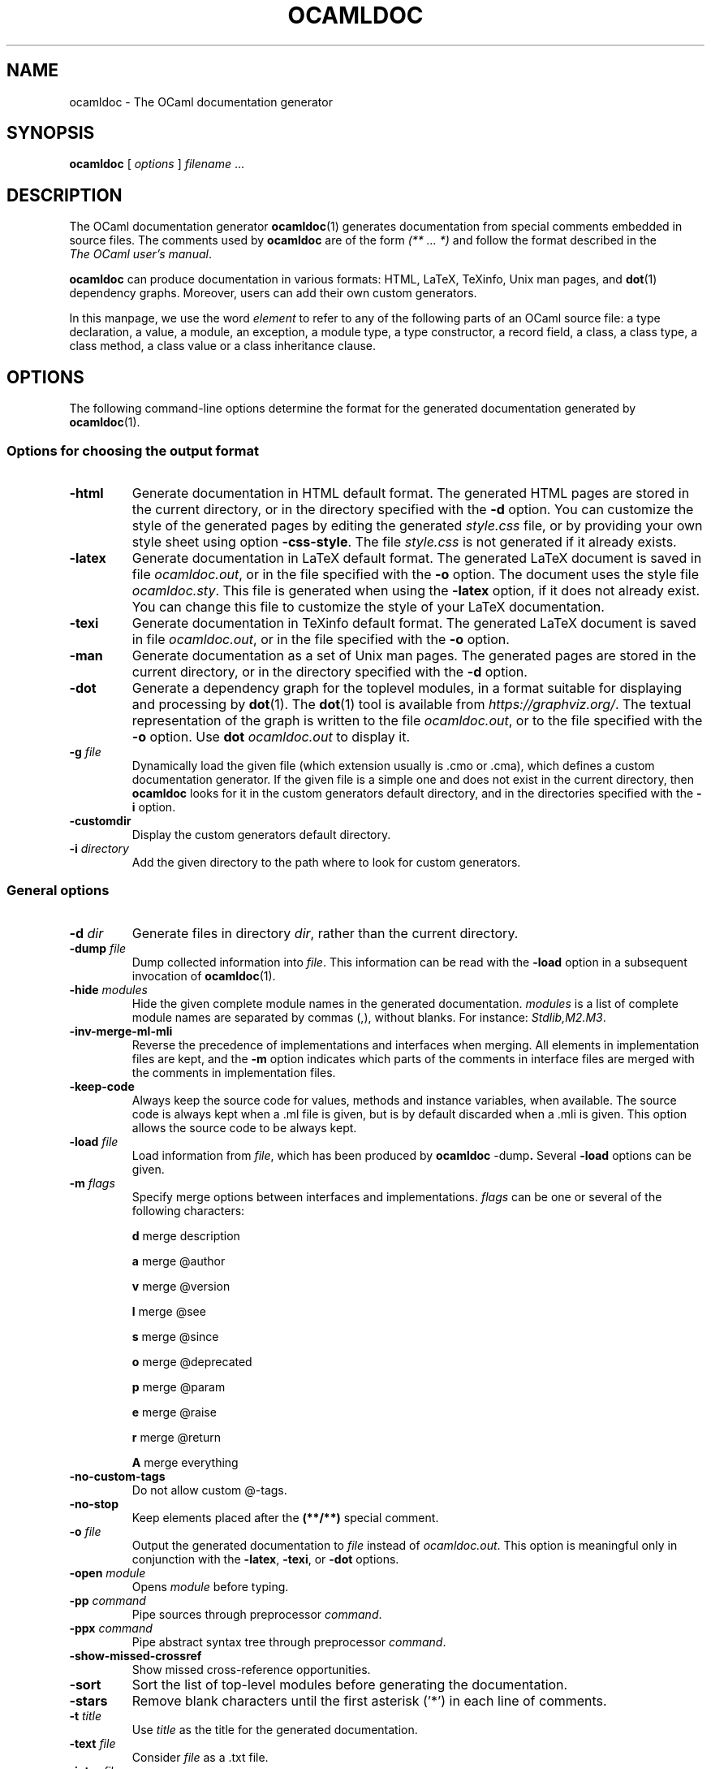 .\"**************************************************************************
.\"*        ^o3                                                             *
.\"* ~/\_/\_|)                       OCaml                                  *
.\"* |/=_=\|                                                                *
.\"* "     "                                                                *
.\"*             Maxence Guesdon, projet Cristal, INRIA Rocquencourt        *
.\"*                                                                        *
.\"*   Copyright 2004 Institut National de Recherche en Informatique et     *
.\"*     en Automatique.                                                    *
.\"*                                                                        *
.\"*   All rights reserved.  This file is distributed under the terms of    *
.\"*   the GNU Lesser General Public License version 2.1, with the          *
.\"*   special exception on linking described in the file LICENSE.          *
.\"*                                                                        *
.\"**************************************************************************
.\"
.TH OCAMLDOC 1

.SH NAME
ocamldoc \- The OCaml documentation generator


.SH SYNOPSIS
.B ocamldoc
[
.I options
]
.IR filename " ..."

.SH DESCRIPTION

The OCaml documentation generator
.BR ocamldoc (1)
generates documentation from special comments embedded in source files. The
comments used by
.B ocamldoc
are of the form
.I (** ... *)
and follow the format described in the
.IR The\ OCaml\ user's\ manual .

.B ocamldoc
can produce documentation in various formats: HTML, LaTeX, TeXinfo,
Unix man pages, and
.BR dot (1)
dependency graphs. Moreover, users can add their own
custom generators.

In this manpage, we use the word
.I element
to refer to any of the following parts of an OCaml source file: a type
declaration, a value, a module, an exception, a module type, a type
constructor, a record field, a class, a class type, a class method, a class
value or a class inheritance clause.

.SH OPTIONS

The following command-line options determine the format for the generated
documentation generated by
.BR ocamldoc (1).
.SS "Options for choosing the output format"
.TP
.B \-html
Generate documentation in HTML default format. The generated HTML pages are
stored in the current directory, or in the directory specified with the
.B \-d
option. You can customize the style of the generated pages by editing the
generated
.I style.css
file, or by providing your own style sheet using option
.BR \-css\-style .
The file
.I style.css
is not generated if it already exists.
.TP
.B \-latex
Generate documentation in LaTeX default format. The generated LaTeX document
is saved in file
.IR ocamldoc.out ,
or in the file specified with the
.B -o
option. The document uses the style file
.IR ocamldoc.sty .
This file is generated when using the
.B \-latex
option, if it does not already exist. You can change this file to customize
the style of your LaTeX documentation.
.TP
.B \-texi
Generate documentation in TeXinfo default format. The generated LaTeX document
is saved in file
.IR ocamldoc.out ,
or in the file specified with the
.B -o
option.
.TP
.B \-man
Generate documentation as a set of Unix man pages. The generated pages are
stored in the current directory, or in the directory specified with the
.B \-d
option.
.TP
.B \-dot
Generate a dependency graph for the toplevel modules, in a format suitable for
displaying and processing by
.BR dot (1).
The
.BR dot (1)
tool is available from
.IR https://graphviz.org/ .
The textual representation of the graph is written to the file
.IR ocamldoc.out ,
or to the file specified with the
.B -o
option. Use
.BI dot " ocamldoc.out"
to display it.
.TP
.BI \-g " file"
Dynamically load the given file (which extension usually is .cmo or .cma),
which defines a custom documentation generator.
If the given file is a simple one and does not exist in
the current directory, then
.B ocamldoc
looks for it in the custom
generators default directory, and in the directories specified with the
.B \-i
option.
.TP
.BI \-customdir
Display the custom generators default directory.
.TP
.BI \-i " directory"
Add the given directory to the path where to look for custom generators.
.SS "General options"
.TP
.BI \-d " dir"
Generate files in directory
.IR dir ,
rather than the current directory.
.TP
.BI \-dump " file"
Dump collected information into
.IR file .
This information can be read with the
.B \-load
option in a subsequent invocation of
.BR ocamldoc (1).
.TP
.BI \-hide " modules"
Hide the given complete module names in the generated documentation.
.I modules
is a list of complete module names are separated by commas (,),
without blanks. For instance:
.IR Stdlib,M2.M3 .
.TP
.B \-inv\-merge\-ml\-mli
Reverse the precedence of implementations and interfaces when merging.
All elements in implementation files are kept, and the
.B \-m
option indicates which parts of the comments in interface files are merged with
the comments in implementation files.
.TP
.B \-keep\-code
Always keep the source code for values, methods and instance variables, when
available. The source code is always kept when a .ml
file is given, but is by default discarded when a .mli
is given. This option allows the source code to be always kept.
.TP
.BI \-load " file"
Load information from
.IR file ,
which has been produced by
.BR ocamldoc " \-dump" .
Several
.B -load
options can be given.
.TP
.BI \-m " flags"
Specify merge options between interfaces and implementations.
.I flags
can be one or several of the following characters:

.B d
merge description

.B a
merge @author

.B v
merge @version

.B l
merge @see

.B s
merge @since

.B o
merge @deprecated

.B p
merge @param

.B e
merge @raise

.B r
merge @return

.B A
merge everything
.TP
.B \-no\-custom\-tags
Do not allow custom @-tags.
.TP
.B \-no\-stop
Keep elements placed after the
.B (**/**)
special comment.
.TP
.BI \-o " file"
Output the generated documentation to
.I file
instead of
.IR ocamldoc.out .
This option is meaningful only in conjunction with the
.BR \-latex ", " \-texi ", or " \-dot
options.
.TP
.BI \-open " module"
Opens
.I module
before typing.
.TP
.BI \-pp " command"
Pipe sources through preprocessor
.IR command .
.TP
.BI \-ppx " command"
Pipe abstract syntax tree through preprocessor
.IR command .
.TP
.BR \-show\-missed\-crossref
Show missed cross-reference opportunities.
.TP
.B \-sort
Sort the list of top-level modules before generating the documentation.
.TP
.B \-stars
Remove blank characters until the first asterisk ('*') in each line of comments.
.TP
.BI \-t " title"
Use
.I title
as the title for the generated documentation.
.TP
.BI \-text " file"
Consider \fIfile\fR as a .txt file.
.TP
.BI \-intro " file"
Use content of
.I file
as
.B ocamldoc
text to use as introduction (HTML, LaTeX and TeXinfo only).
For HTML, the file is used to create the whole "index.html" file.
.TP
.B \-v
Verbose mode. Display progress information.
.TP
.B \-version
Print version string and exit.
.TP
.B \-vnum
Print short version number and exit.
.TP
.B \-warn\-error
Treat
.B ocamldoc
warnings as errors.
.TP
.B \-hide\-warnings
Do not print
.B ocamldoc
warnings.
.TP
.BR \-help " or " \-\-help
Display a short usage summary and exit.
.SS "Type-checking options"
.BR ocamldoc (1)
calls the OCaml type-checker to obtain type information. The
following options impact the type-checking phase. They have the same meaning
as for the
.BR ocamlc (1) " and " ocamlopt "(1)"
commands.
.TP
.BI \-I " directory"
Add
.I directory
to the list of directories search for compiled interface files (.cmi files).
.TP
.B \-nolabels
Ignore non-optional labels in types.
.TP
.B \-rectypes
 Allow arbitrary recursive types. (See the
.B \-rectypes
option to
.BR ocamlc (1).)
.SS "Options for generating HTML pages"
The following options apply in conjunction with the
.B \-html
option:
.TP
.B \-all\-params
Display the complete list of parameters for functions and methods.
.TP
.BI \-charset " s"
Add information about character encoding being \fIs\fR
(default is \fBiso-8859-1\fR).
.TP
.BI \-css\-style " filename"
Use
.I filename
as the Cascading Style Sheet file.
.TP
.B \-colorize\-code
Colorize the OCaml code enclosed in [ ] and \\{[ ]\\}, using colors to emphasize
keywords, etc. If the code fragments are not syntactically correct, no color
is added.
.TP
.B \-index\-only
Generate only index files.
.TP
.B \-short\-functors
Use a short form to display functors:
.B "module M : functor (A:Module) -> functor (B:Module2) -> sig .. end"
is displayed as
.BR "module M (A:Module) (B:Module2) : sig .. end" .
.SS "Options for generating LaTeX files"
The following options apply in conjunction with the
.B \-latex
option:
.TP
.B \-latex\-value\-prefix prefix
Give a prefix to use for the labels of the values in the generated LaTeX
document. The default prefix is the empty string. You can also use the options
.BR -latex-type-prefix ,
.BR -latex-exception-prefix ,
.BR -latex-module-prefix ,
.BR -latex-module-type-prefix ,
.BR -latex-class-prefix ,
.BR -latex-class-type-prefix ,
.BR -latex-attribute-prefix ", and"
.BR -latex-method-prefix .

These options are useful when you have, for example, a type and a value
with the same name. If you do not specify prefixes, LaTeX will complain about
multiply defined labels.
.TP
.BI \-latextitle " n,style"
Associate style number
.I n
to the given LaTeX sectioning command
.IR style ,
e.g.
.BR section or subsection .
(LaTeX only.) This is useful when including the generated document in another
LaTeX document, at a given sectioning level. The default association is 1 for
section, 2 for subsection, 3 for subsubsection, 4 for paragraph and 5 for
subparagraph.
.TP
.B \-noheader
Suppress header in generated documentation.
.TP
.B \-notoc
Do not generate a table of contents.
.TP
.B \-notrailer
Suppress trailer in generated documentation.
.TP
.B \-sepfiles
Generate one .tex file per toplevel module, instead of the global
.I ocamldoc.out
file.
.SS "Options for generating TeXinfo files"
The following options apply in conjunction with the
.B -texi
option:
.TP
.B \-esc8
Escape accented characters in Info files.
.TP
.B
\-info\-entry
Specify Info directory entry.
.TP
.B \-info\-section
Specify section of Info directory.
.TP
.B \-noheader
Suppress header in generated documentation.
.TP
.B \-noindex
Do not build index for Info files.
.TP
.B \-notrailer
Suppress trailer in generated documentation.
.SS "Options for generating dot graphs"
The following options apply in conjunction with the
.B \-dot
option:
.TP
.BI \-dot\-colors " colors"
Specify the colors to use in the generated dot code. When generating module
dependencies,
.BR ocamldoc (1)
uses different colors for modules, depending on the directories in which they
reside. When generating types dependencies,
.BR ocamldoc (1)
uses different colors for types, depending on the modules in which they are
defined.
.I colors
is a list of color names separated by commas (,), as in
.BR Red,Blue,Green .
The available colors are the ones supported by the
.BR dot (1)
tool.
.TP
.B \-dot\-include\-all
Include all modules in the
.BR dot (1)
output, not only modules given on the command line or loaded with the
.B \-load
option.
.TP
.B \-dot\-reduce
Perform a transitive reduction of the dependency graph before outputting the
dot code. This can be useful if there are a lot of transitive dependencies
that clutter the graph.
.TP
.B \-dot\-types
Output dot code describing the type dependency graph instead of the module
dependency graph.
.SS "Options for generating man files"
The following options apply in conjunction with the
.B \-man
option:
.TP
.B \-man\-mini
Generate man pages only for modules, module types, classes and class types,
instead of pages for all elements.
.TP
.BI \-man\-suffix " suffix"
Set the suffix used for generated man filenames. Default is o, as in
.IR List.o .
.TP
.BI \-man\-section " section"
Set the section number used for generated man filenames. Default is 3.


.SH SEE ALSO
.BR ocaml "(1), " ocamlc "(1), " ocamlopt (1).
.br
.IR The\ OCaml\ user's\ manual ,
chapter "The documentation generator".
